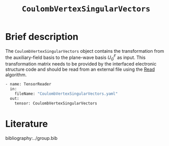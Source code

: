 :PROPERTIES:
:ID: CoulombVertexSingularVectors
:END:
#+title: =CoulombVertexSingularVectors=
#+OPTIONS: toc:nil

* Brief description

The =CoulombVertexSingularVectors= object contains the transformation from the auxiliary-field basis to the
plane-wave basis $U_{G}^{F}$ as input.
This transformation matrix needs to be provided by the interfaced
electronic structure code and should be read from an external file using the
[[id:Read][Read]] algorithm.

#+begin_src sh
- name: TensorReader
  in:
    fileName: "CoulombVertexSingularVectors.yaml"
  out:
    tensor: CoulombVertexSingularVectors
#+end_src

* Literature
bibliography:../group.bib


